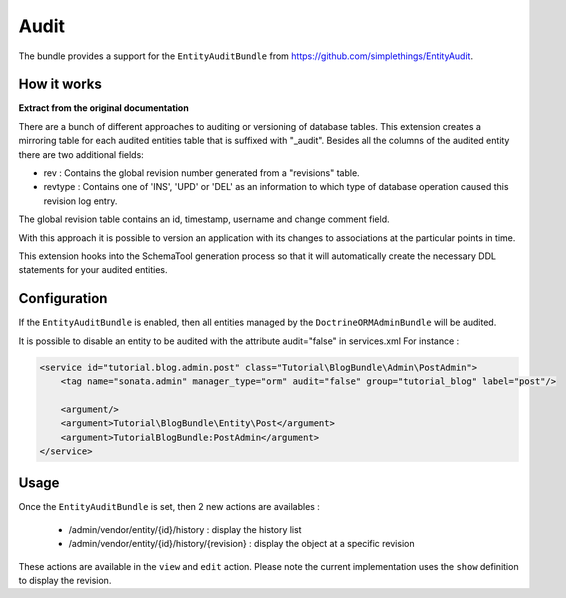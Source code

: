 Audit
=====

The bundle provides a support for the ``EntityAuditBundle`` from https://github.com/simplethings/EntityAudit.

How it works
------------

**Extract from the original documentation**

There are a bunch of different approaches to auditing or versioning of database tables. This extension creates a
mirroring table for each audited entities table that is suffixed with "_audit". Besides all the columns of the
audited entity there are two additional fields:

- rev : Contains the global revision number generated from a "revisions" table.
- revtype : Contains one of 'INS', 'UPD' or 'DEL' as an information to which type of database operation caused
  this revision log entry.

The global revision table contains an id, timestamp, username and change comment field.

With this approach it is possible to version an application with its changes to associations at the particular
points in time.

This extension hooks into the SchemaTool generation process so that it will automatically create the necessary
DDL statements for your audited entities.


Configuration
-------------

If the ``EntityAuditBundle`` is enabled, then all entities managed by the ``DoctrineORMAdminBundle`` will be audited.

It is possible to disable an entity to be audited with the attribute audit="false" in services.xml
For instance :

.. code-block:: xml

    <service id="tutorial.blog.admin.post" class="Tutorial\BlogBundle\Admin\PostAdmin">
        <tag name="sonata.admin" manager_type="orm" audit="false" group="tutorial_blog" label="post"/>

        <argument/>
        <argument>Tutorial\BlogBundle\Entity\Post</argument>
        <argument>TutorialBlogBundle:PostAdmin</argument>
    </service>


Usage
-----

Once the ``EntityAuditBundle`` is set, then 2 new actions are availables :

 - /admin/vendor/entity/{id}/history : display the history list
 - /admin/vendor/entity/{id}/history/{revision} : display the object at a specific revision

These actions are available in the ``view`` and ``edit`` action. Please note the current implementation uses
the ``show`` definition to display the revision.
